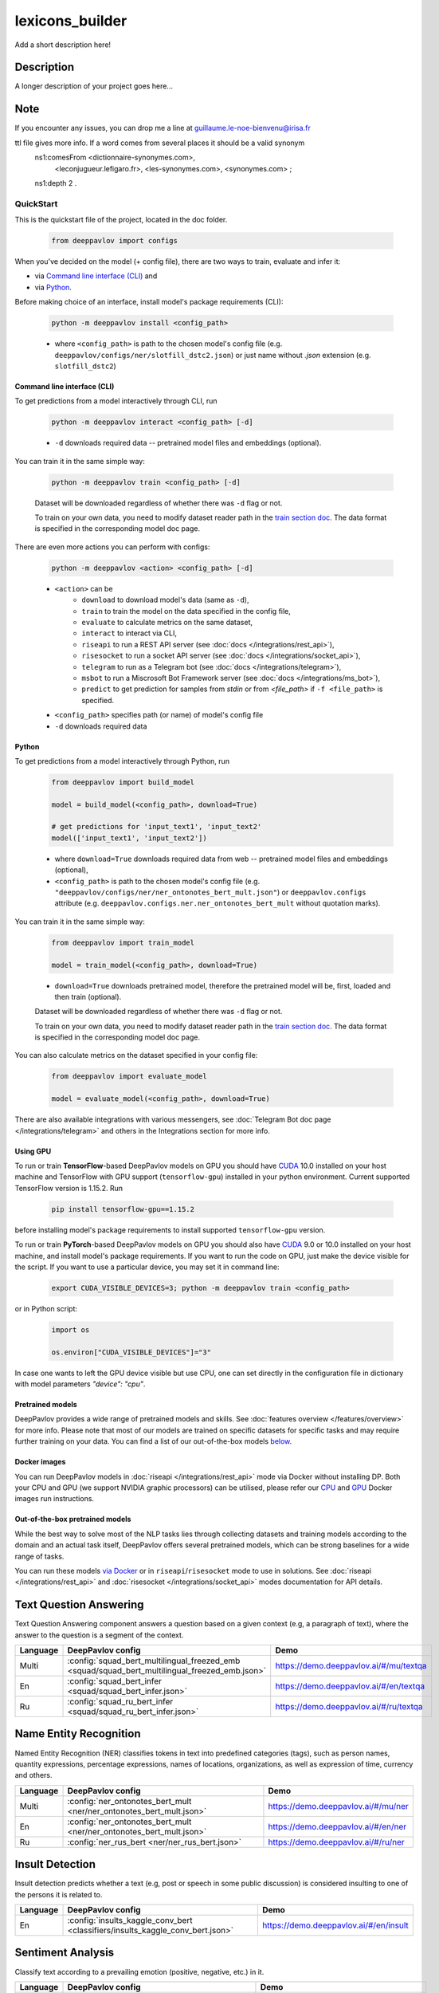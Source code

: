 ================
lexicons_builder
================


Add a short description here!


Description
===========

A longer description of your project goes here...


Note
====

If you encounter any issues, you can drop me a line at guillaume.le-noe-bienvenu@irisa.fr


ttl file gives more info. If a word comes from several places it should be a valid synonym
    ns1:comesFrom <dictionnaire-synonymes.com>,
        <leconjugueur.lefigaro.fr>,
        <les-synonymes.com>,
        <synonymes.com> ;
    ns1:depth 2 .


QuickStart
------------

This is the quickstart file of the project, located in the doc folder.



    .. code:: python

        from deeppavlov import configs

When you've decided on the model (+ config file), there are two ways to train,
evaluate and infer it:

* via `Command line interface (CLI)`_ and
* via `Python`_.

Before making choice of an interface, install model's package requirements
(CLI):

    .. code:: bash

        python -m deeppavlov install <config_path>

    * where ``<config_path>`` is path to the chosen model's config file (e.g.
      ``deeppavlov/configs/ner/slotfill_dstc2.json``) or just name without
      `.json` extension (e.g. ``slotfill_dstc2``)


Command line interface (CLI)
~~~~~~~~~~~~~~~~~~~~~~~~~~~~

To get predictions from a model interactively through CLI, run

    .. code:: bash

        python -m deeppavlov interact <config_path> [-d]

    * ``-d`` downloads required data -- pretrained model files and embeddings
      (optional).

You can train it in the same simple way:

    .. code:: bash

        python -m deeppavlov train <config_path> [-d]

    Dataset will be downloaded regardless of whether there was ``-d`` flag or
    not.

    To train on your own data, you need to modify dataset reader path in the
    `train section doc <configuration.html#Train-config>`__. The data format is
    specified in the corresponding model doc page.

There are even more actions you can perform with configs:

    .. code:: bash

        python -m deeppavlov <action> <config_path> [-d]

    * ``<action>`` can be
        * ``download`` to download model's data (same as ``-d``),
        * ``train`` to train the model on the data specified in the config file,
        * ``evaluate`` to calculate metrics on the same dataset,
        * ``interact`` to interact via CLI,
        * ``riseapi`` to run a REST API server (see :doc:`docs
          </integrations/rest_api>`),
        * ``risesocket`` to run a socket API server (see :doc:`docs
          </integrations/socket_api>`),
        * ``telegram`` to run as a Telegram bot (see :doc:`docs
          </integrations/telegram>`),
        * ``msbot`` to run a Miscrosoft Bot Framework server (see
          :doc:`docs </integrations/ms_bot>`),
        * ``predict`` to get prediction for samples from `stdin` or from
          `<file_path>` if ``-f <file_path>`` is specified.
    * ``<config_path>`` specifies path (or name) of model's config file
    * ``-d`` downloads required data


Python
~~~~~~

To get predictions from a model interactively through Python, run

    .. code:: python

        from deeppavlov import build_model

        model = build_model(<config_path>, download=True)

        # get predictions for 'input_text1', 'input_text2'
        model(['input_text1', 'input_text2'])

    * where ``download=True`` downloads required data from web -- pretrained model
      files and embeddings (optional),
    * ``<config_path>`` is path to the chosen model's config file (e.g.
      ``"deeppavlov/configs/ner/ner_ontonotes_bert_mult.json"``) or
      ``deeppavlov.configs`` attribute (e.g.
      ``deeppavlov.configs.ner.ner_ontonotes_bert_mult`` without quotation marks).

You can train it in the same simple way:

    .. code:: python

        from deeppavlov import train_model

        model = train_model(<config_path>, download=True)

    * ``download=True`` downloads pretrained model, therefore the pretrained
      model will be, first, loaded and then train (optional).

    Dataset will be downloaded regardless of whether there was ``-d`` flag or
    not.

    To train on your own data, you need to modify dataset reader path in the
    `train section doc <configuration.html#Train-config>`__. The data format is
    specified in the corresponding model doc page.

You can also calculate metrics on the dataset specified in your config file:

    .. code:: python

        from deeppavlov import evaluate_model

        model = evaluate_model(<config_path>, download=True)

There are also available integrations with various messengers, see
:doc:`Telegram Bot doc page </integrations/telegram>` and others in the
Integrations section for more info.


Using GPU
~~~~~~~~~

To run or train **TensorFlow**-based DeepPavlov models on GPU you should have `CUDA <https://developer.nvidia.com/cuda-toolkit>`__ 10.0
installed on your host machine and TensorFlow with GPU support (``tensorflow-gpu``)
installed in your python environment. Current supported TensorFlow version is 1.15.2. Run

    .. code:: bash

        pip install tensorflow-gpu==1.15.2

before installing model's package requirements to install supported ``tensorflow-gpu`` version.

To run or train **PyTorch**-based DeepPavlov models on GPU you should also have `CUDA <https://developer.nvidia.com/cuda-toolkit>`__ 9.0 or 10.0
installed on your host machine, and install model's package requirements.
If you want to run the code on GPU, just make the device visible for the script.
If you want to use a particular device, you may set it in command line:

    .. code:: bash

        export CUDA_VISIBLE_DEVICES=3; python -m deeppavlov train <config_path>

or in Python script:

    .. code:: python

        import os

        os.environ["CUDA_VISIBLE_DEVICES"]="3"

In case one wants to left the GPU device visible but use CPU, one can set directly in the configuration file in dictionary
with model parameters `"device": "cpu"`.


Pretrained models
~~~~~~~~~~~~~~~~~

DeepPavlov provides a wide range of pretrained models and skills.
See :doc:`features overview </features/overview>` for more info. Please
note that most of our models are trained on specific datasets for
specific tasks and may require further training on your data.
You can find a list of our out-of-the-box models `below <#out-of-the-box-pretrained-models>`_.


Docker images
~~~~~~~~~~~~~

You can run DeepPavlov models in :doc:`riseapi </integrations/rest_api>` mode
via Docker without installing DP. Both your CPU and GPU (we support NVIDIA graphic
processors) can be utilised, please refer our `CPU <https://hub.docker.com/r/deeppavlov/base-cpu>`_
and `GPU <https://hub.docker.com/r/deeppavlov/base-gpu>`_ Docker images run instructions.


Out-of-the-box pretrained models
~~~~~~~~~~~~~~~~~~~~~~~~~~~~~~~~

While the best way to solve most of the NLP tasks lies through collecting datasets
and training models according to the domain and an actual task itself, DeepPavlov
offers several pretrained models, which can be strong baselines for a wide range of tasks.

You can run these models `via Docker <#docker-images>`_ or in ``riseapi``/``risesocket`` mode to use in
solutions. See :doc:`riseapi </integrations/rest_api>` and :doc:`risesocket </integrations/socket_api>`
modes documentation for API details.


Text Question Answering
=======================

Text Question Answering component answers a question based on a given context (e.g,
a paragraph of text), where the answer to the question is a segment of the context.

.. table::
    :widths: auto

    +----------+------------------------------------------------------------------------------------------------+-------------------------------------------+
    | Language | DeepPavlov config                                                                              | Demo                                      |
    +==========+================================================================================================+===========================================+
    | Multi    | :config:`squad_bert_multilingual_freezed_emb <squad/squad_bert_multilingual_freezed_emb.json>` | https://demo.deeppavlov.ai/#/mu/textqa    |
    +----------+------------------------------------------------------------------------------------------------+-------------------------------------------+
    | En       | :config:`squad_bert_infer <squad/squad_bert_infer.json>`                                       | https://demo.deeppavlov.ai/#/en/textqa    |
    +----------+------------------------------------------------------------------------------------------------+-------------------------------------------+
    | Ru       | :config:`squad_ru_bert_infer <squad/squad_ru_bert_infer.json>`                                 | https://demo.deeppavlov.ai/#/ru/textqa    |
    +----------+------------------------------------------------------------------------------------------------+-------------------------------------------+


Name Entity Recognition
=======================

Named Entity Recognition (NER) classifies tokens in text into predefined categories
(tags), such as person names, quantity expressions, percentage expressions, names
of locations, organizations, as well as expression of time, currency and others.

.. table::
    :widths: auto

    +----------+------------------------------------------------------------------------------------------------+-------------------------------------------+
    | Language | DeepPavlov config                                                                              | Demo                                      |
    +==========+================================================================================================+===========================================+
    | Multi    | :config:`ner_ontonotes_bert_mult <ner/ner_ontonotes_bert_mult.json>`                           | https://demo.deeppavlov.ai/#/mu/ner       |
    +----------+------------------------------------------------------------------------------------------------+-------------------------------------------+
    | En       | :config:`ner_ontonotes_bert_mult <ner/ner_ontonotes_bert_mult.json>`                           | https://demo.deeppavlov.ai/#/en/ner       |
    +----------+------------------------------------------------------------------------------------------------+-------------------------------------------+
    | Ru       | :config:`ner_rus_bert <ner/ner_rus_bert.json>`                                                 | https://demo.deeppavlov.ai/#/ru/ner       |
    +----------+------------------------------------------------------------------------------------------------+-------------------------------------------+


Insult Detection
================

Insult detection predicts whether a text (e.g, post or speech in some
public discussion) is considered insulting to one of the persons it is
related to.

.. table::
    :widths: auto

    +----------+------------------------------------------------------------------------------------------------+-------------------------------------------+
    | Language | DeepPavlov config                                                                              | Demo                                      |
    +==========+================================================================================================+===========================================+
    | En       | :config:`insults_kaggle_conv_bert <classifiers/insults_kaggle_conv_bert.json>`                 | https://demo.deeppavlov.ai/#/en/insult    |
    +----------+------------------------------------------------------------------------------------------------+-------------------------------------------+


Sentiment Analysis
==================

Classify text according to a prevailing emotion (positive, negative, etc.) in it.

.. table::
    :widths: auto

    +----------+------------------------------------------------------------------------------------------------+-------------------------------------------+
    | Language | DeepPavlov config                                                                              | Demo                                      |
    +==========+================================================================================================+===========================================+
    | Ru       | :config:`rusentiment_elmo_twitter_cnn <classifiers/rusentiment_elmo_twitter_cnn.json>`         | https://demo.deeppavlov.ai/#/ru/sentiment |
    +----------+------------------------------------------------------------------------------------------------+-------------------------------------------+


Paraphrase Detection
====================

Detect if two given texts have the same meaning.

.. table::
    :widths: auto

    +----------+------------------------------------------------------------------------------------------------+-------------------------------------------+
    | Language | DeepPavlov config                                                                              | Demo                                      |
    +==========+================================================================================================+===========================================+
    | En       | :config:`paraphraser_bert <classifiers/paraphraser_bert.json>`                                 | None                                      |
    +----------+------------------------------------------------------------------------------------------------+-------------------------------------------+
    | Ru       | :config:`paraphraser_rubert <classifiers/paraphraser_rubert.json>`                             | None                                      |
    +----------+------------------------------------------------------------------------------------------------+-------------------------------------------+
